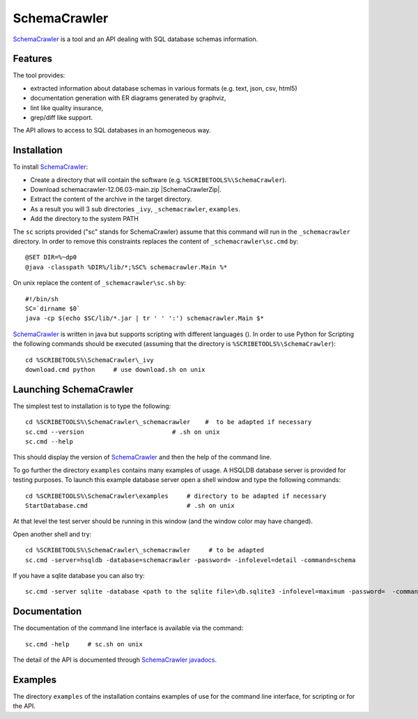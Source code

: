 .. _`SchemaCrawler chapter`:

SchemaCrawler
=============

SchemaCrawler_ is a tool and an API dealing with SQL database schemas
information.

.. image:: media/diagram_example.jpg

Features
--------
The tool provides:

*   extracted information about database schemas in various formats
    (e.g. text, json, csv, html5)
*   documentation generation with ER diagrams generated by graphviz,
*   lint like quality insurance,
*   grep/diff like support.

The API allows to access to SQL databases in an homogeneous way.

Installation
------------

To install SchemaCrawler_:

*   Create a directory that will contain the software (e.g.
    ``%SCRIBETOOLS%\SchemaCrawler``).
*   Download schemacrawler-12.06.03-main.zip |SchemaCrawlerZip|.
*   Extract the content of the archive in the target directory.
*   As a result you will 3 sub directories ``_ivy``, ``_schemacrawler``,
    ``examples``.
*   Add the directory to the system PATH

The ``sc`` scripts provided ("sc" stands for SchemaCrawler) assume that
this command will run in the ``_schemacrawler`` directory. In order to
remove this constraints replaces the content of ``_schemacrawler\sc.cmd`` by::

    @SET DIR=%~dp0
    @java -classpath %DIR%/lib/*;%SC% schemacrawler.Main %*

On unix replace the content of ``_schemacrawler\sc.sh`` by::

    #!/bin/sh
    SC=`dirname $0`
    java -cp $(echo $SC/lib/*.jar | tr ' ' ':') schemacrawler.Main $*

SchemaCrawler_ is written in java but supports scripting with different
languages (). In order to use Python for Scripting the following commands
should be executed (assuming that the directory is ``%SCRIBETOOLS%\SchemaCrawler``)::

    cd %SCRIBETOOLS%\SchemaCrawler\_ivy
    download.cmd python     # use download.sh on unix


Launching SchemaCrawler
-----------------------
The simplest test to installation is to type the following::

    cd %SCRIBETOOLS%\SchemaCrawler\_schemacrawler    #  to be adapted if necessary
    sc.cmd --version                        # .sh on unix
    sc.cmd --help

This should display the version of SchemaCrawler_ and then the help of the
command line.

To go further the directory ``examples`` contains many examples of usage.
A HSQLDB database server is provided for testing purposes. To launch this
example database server open a shell window and type the following commands::

    cd %SCRIBETOOLS%\SchemaCrawler\examples     # directory to be adapted if necessary
    StartDatabase.cmd                           # .sh on unix

At that level the test server should be running in this window (and the window
color may have changed).

Open another shell and try::

    cd %SCRIBETOOLS%\SchemaCrawler\_schemacrawler     # to be adapted
    sc.cmd -server=hsqldb -database=schemacrawler -password= -infolevel=detail -command=schema

If you have a sqlite database you can also try::

    sc.cmd -server sqlite -database <path to the sqlite file>\db.sqlite3 -infolevel=maximum -password=  -command schema

Documentation
-------------
The documentation of the command line interface is available via the command::

    sc.cmd -help     # sc.sh on unix

The detail of the API is documented through `SchemaCrawler javadocs`_.

Examples
--------
The directory ``examples`` of the installation contains examples of use for the
command line interface, for scripting or for the API.

.. ...........................................................................

.. |SchemaCrawlerZip| replace::
    (:download:`local<../../res/schemacrawler/downloads/schemacrawler-12.06.03-main.zip>`,
    `web <http://sourceforge.net/projects/schemacrawler/files/SchemaCrawler%20-%20_MAIN%20DISRIBUTION_/12.06.03/schemacrawler-12.06.03-main.zip/download>`__)


.. _SchemaCrawler: http://schemacrawler.sourceforge.net/

.. _`"Getting Started" page`:
    http://schemacrawler.sourceforge.net/readme.html

.. _`Java API Makes Database Metadata as Easily Accessible as POJOs`:
    http://www.devx.com/Java/Article/32443

.. _`SchemaCrawler javadocs`:
    http://schemacrawler.sourceforge.net/apidocs/index.html
